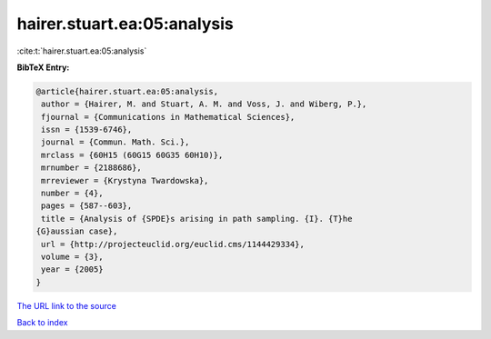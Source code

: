 hairer.stuart.ea:05:analysis
============================

:cite:t:`hairer.stuart.ea:05:analysis`

**BibTeX Entry:**

.. code-block:: bibtex

   @article{hairer.stuart.ea:05:analysis,
    author = {Hairer, M. and Stuart, A. M. and Voss, J. and Wiberg, P.},
    fjournal = {Communications in Mathematical Sciences},
    issn = {1539-6746},
    journal = {Commun. Math. Sci.},
    mrclass = {60H15 (60G15 60G35 60H10)},
    mrnumber = {2188686},
    mrreviewer = {Krystyna Twardowska},
    number = {4},
    pages = {587--603},
    title = {Analysis of {SPDE}s arising in path sampling. {I}. {T}he
   {G}aussian case},
    url = {http://projecteuclid.org/euclid.cms/1144429334},
    volume = {3},
    year = {2005}
   }
`The URL link to the source <ttp://projecteuclid.org/euclid.cms/1144429334}>`_


`Back to index <../By-Cite-Keys.html>`_
